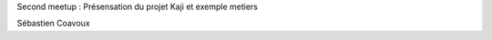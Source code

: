 Second meetup : Présensation du projet Kaji et exemple metiers

.. raw:: html

    <br/>
    <br/>

Sébastien Coavoux

.. rv_small::

    sebastien.coavoux@savoirfairelinux.com

.. raw:: html

    <br/>
    <br/>

.. rv_small::

 .. raw:: html

    <a href="javascript:printIt()">version PDF </a>
    <script>
            function printIt(printThis) {
            url = location.protocol + "//" + location.hostname + location.pathname + "?print-pdf"
            child = window.open(url);  //Open the child in a tiny window.
            window.focus();  //Hide the child as soon as it is opened.
            child.print();  //Print the child.
            //child.close();  //Immediately close the child.
            }
    </script>

